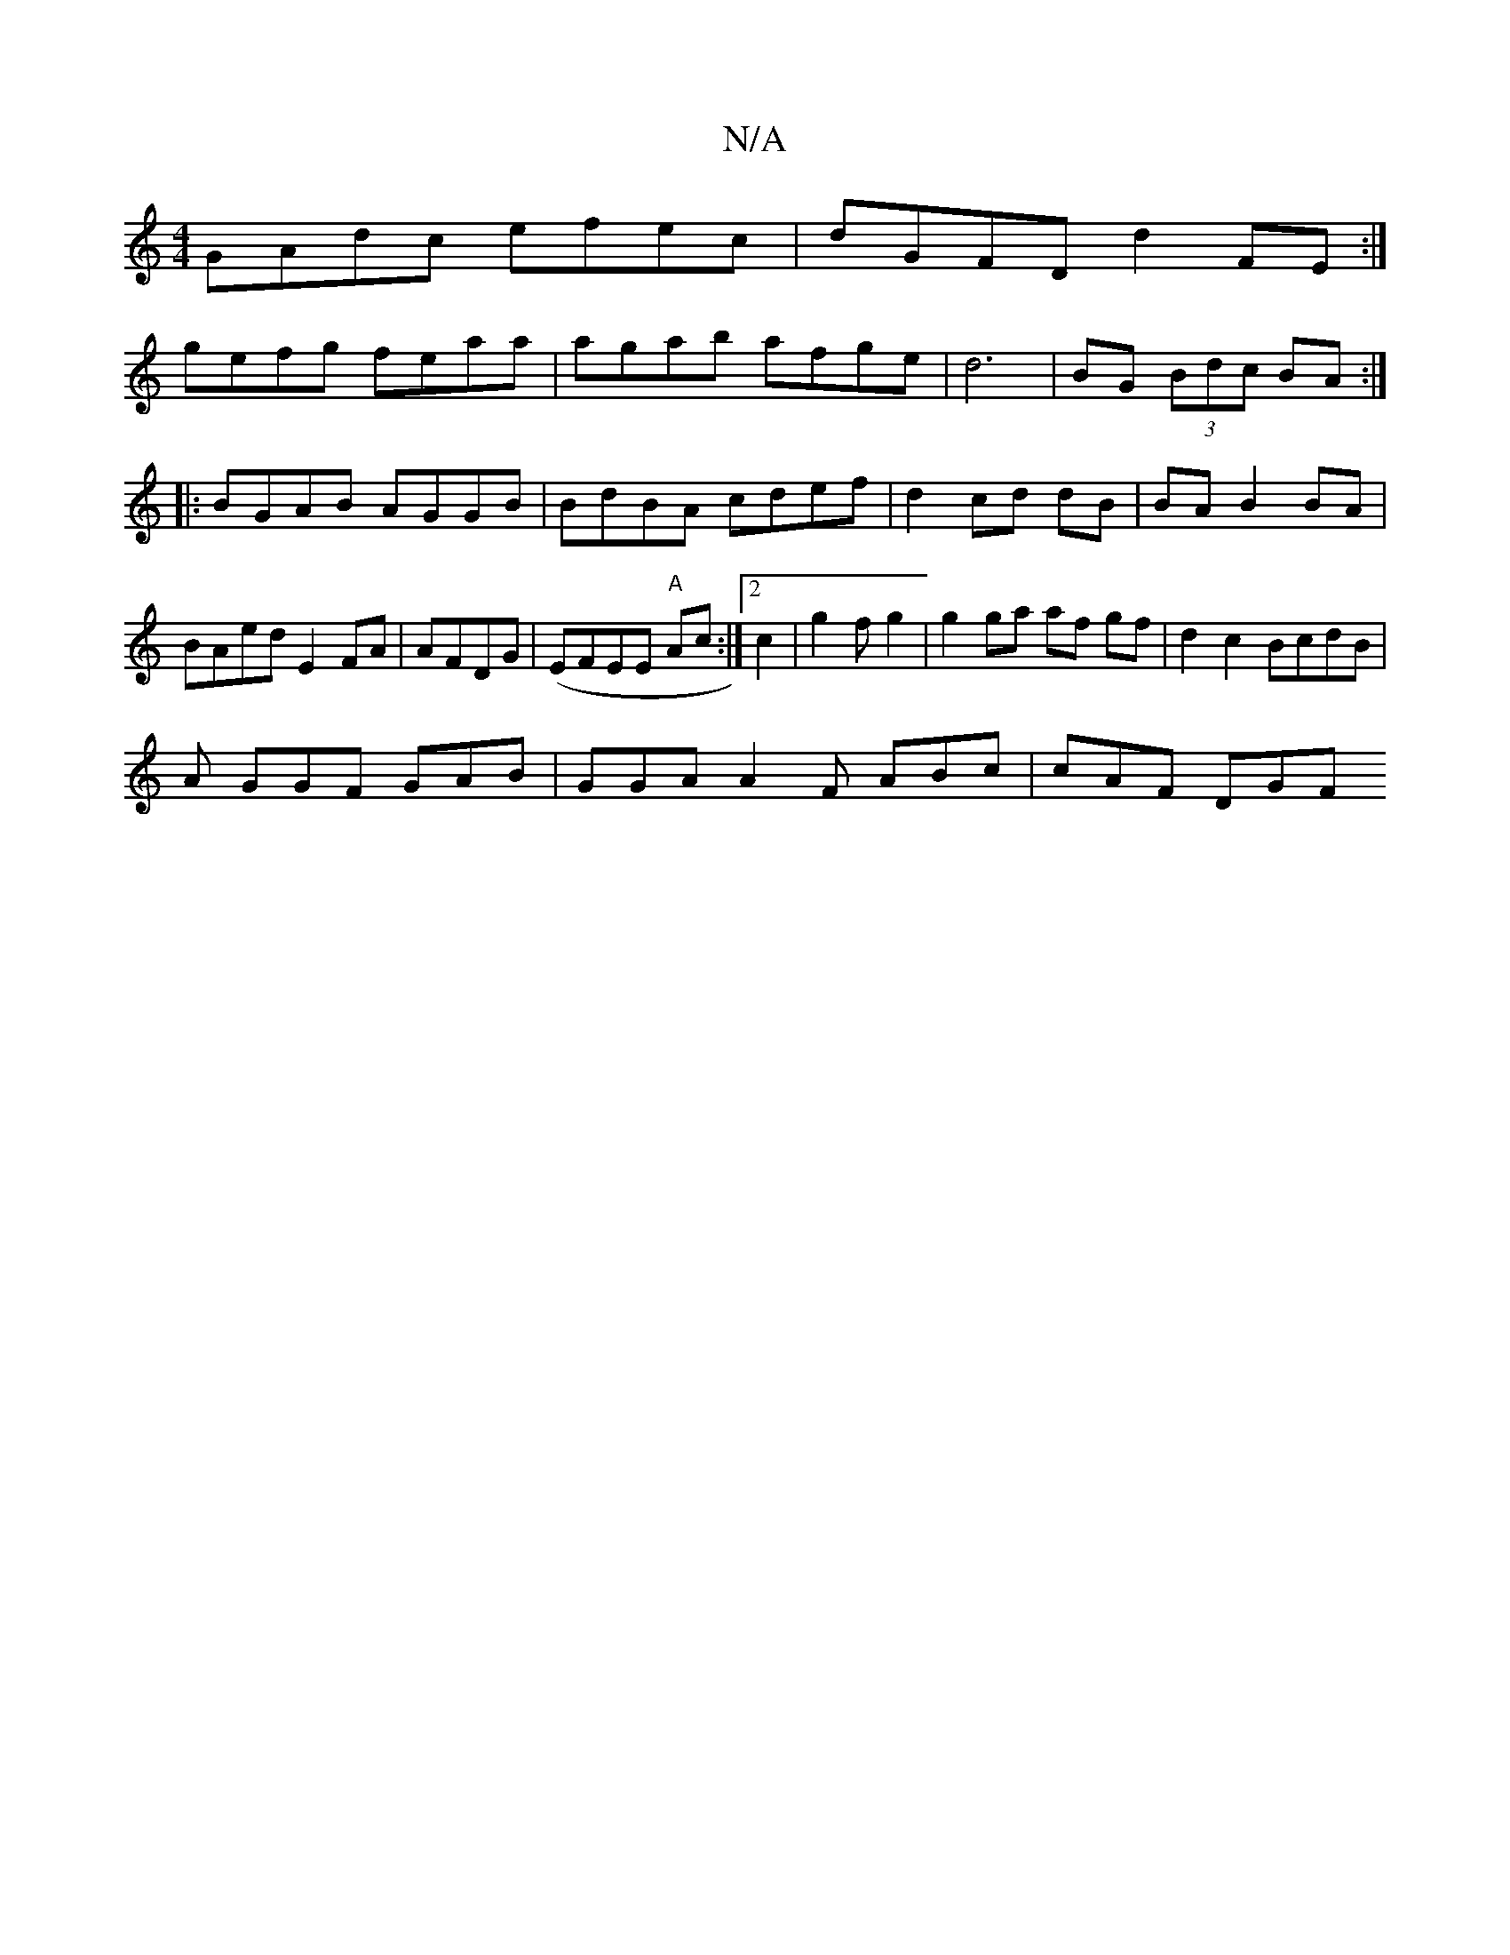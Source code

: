 X:1
T:N/A
M:4/4
R:N/A
K:Cmajor
GAdc efec|dGFD d2FE :|
gefg feaa|agab afge|d6|BG (3Bdc BA :|
|:BGAB AGGB | BdBA cdef|d2 cd dB|BAB2 BA|BAed E2FA | AFDG|(EFEE "A"Ac :|2 c2|g2 f g2 | g2 ga af gf|d2c2 BcdB|
A GGF GAB|GGA A2F ABc|cAF DGF